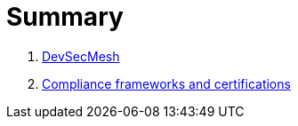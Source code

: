 = Summary

. link:README.adoc[DevSecMesh]
. link:COMPLIANCE.adoc[Compliance frameworks and certifications]